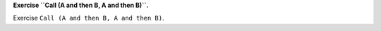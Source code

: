 **Exercise ``Call (A and then B, A and then B)``.**

Exercise ``Call (A and then B, A and then B)``.



